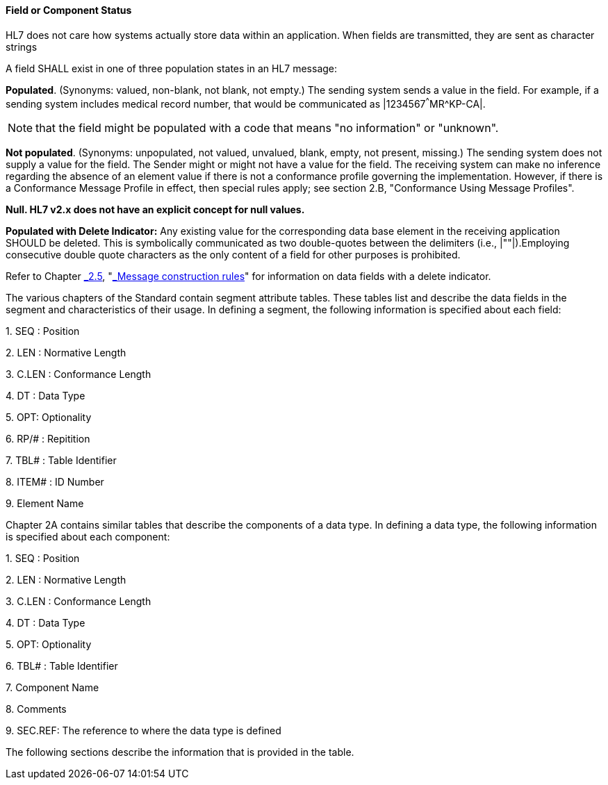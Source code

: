 ==== Field or Component Status
[v291_section="2.4.3.1"]

HL7 does not care how systems actually store data within an application. When fields are transmitted, they are sent as character strings

A field SHALL exist in one of three population states in an HL7 message:

*Populated*. (Synonyms: valued, non-blank, not blank, not empty.) The sending system sends a value in the field. For example, if a sending system includes medical record number, that would be communicated as |1234567^^^MR^KP-CA|.

[NOTE]
that the field might be populated with a code that means "no information" or "unknown".

*Not populated*. (Synonyms: unpopulated, not valued, unvalued, blank, empty, not present, missing.) The sending system does not supply a value for the field. The Sender might or might not have a value for the field. The receiving system can make no inference regarding the absence of an element value if there is not a conformance profile governing the implementation. However, if there is a Conformance Message Profile in effect, then special rules apply; see section 2.B, "Conformance Using Message Profiles".

*Null. HL7 v2.x does not have an explicit concept for null values.*

*Populated with Delete Indicator:* Any existing value for the corresponding data base element in the receiving application SHOULD be deleted. This is symbolically communicated as two double-quotes between the delimiters (i.e., |""|).Employing consecutive double quote characters as the only content of a field for other purposes is prohibited.

Refer to Chapter link:#_Message_construction_rules[_2.5_], "link:#_Message_construction_rules[_Message construction rules_]" for information on data fields with a delete indicator.

The various chapters of the Standard contain segment attribute tables. These tables list and describe the data fields in the segment and characteristics of their usage. In defining a segment, the following information is specified about each field:

{empty}1. SEQ : Position

{empty}2. LEN : Normative Length

{empty}3. C.LEN : Conformance Length

{empty}4. DT : Data Type

{empty}5. OPT: Optionality

{empty}6. RP/# : Repitition

{empty}7. TBL# : Table Identifier

{empty}8. ITEM# : ID Number

{empty}9. Element Name

Chapter 2A contains similar tables that describe the components of a data type. In defining a data type, the following information is specified about each component:

{empty}1. SEQ : Position

{empty}2. LEN : Normative Length

{empty}3. C.LEN : Conformance Length

{empty}4. DT : Data Type

{empty}5. OPT: Optionality

{empty}6. TBL# : Table Identifier

{empty}7. Component Name

{empty}8. Comments

{empty}9. SEC.REF: The reference to where the data type is defined

The following sections describe the information that is provided in the table.

